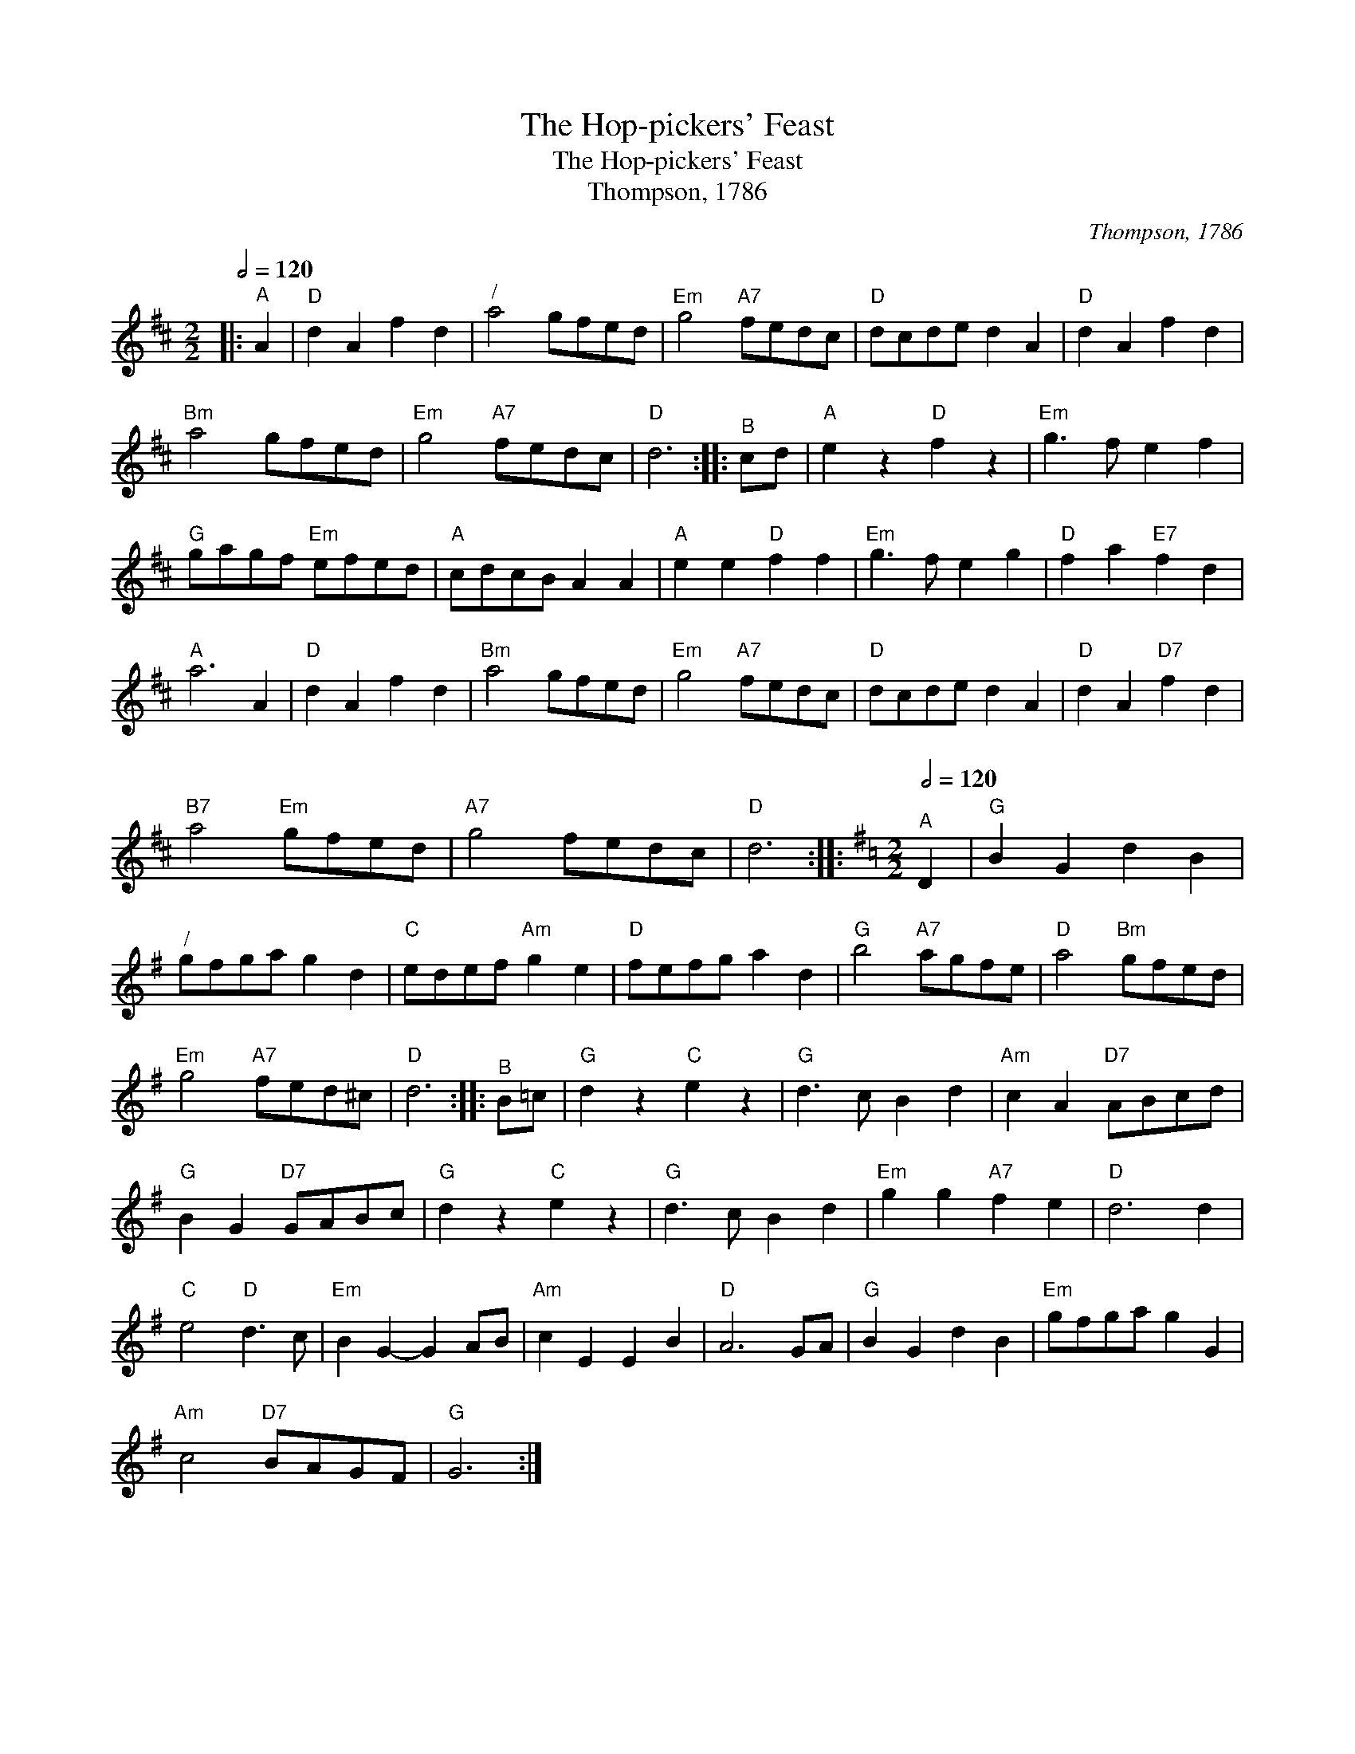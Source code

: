 X:1
T:The Hop-pickers' Feast
T:The Hop-pickers' Feast
T:Thompson, 1786
C:Thompson, 1786
L:1/8
Q:1/2=120
M:2/2
K:D
V:1 treble 
V:1
|:"^A" A2 |"D" d2 A2 f2 d2 |"^/" a4 gfed |"Em" g4"A7" fedc |"D" dcde d2 A2 |"D" d2 A2 f2 d2 | %6
"Bm" a4 gfed |"Em" g4"A7" fedc |"D" d6 ::"^B" cd |"A" e2 z2"D" f2 z2 |"Em" g3 f e2 f2 | %12
"G" gagf"Em" efed |"A" cdcB A2 A2 |"A" e2 e2"D" f2 f2 |"Em" g3 f e2 g2 |"D" f2 a2"E7" f2 d2 | %17
"A" a6 A2 |"D" d2 A2 f2 d2 |"Bm" a4 gfed |"Em" g4"A7" fedc |"D" dcde d2 A2 |"D" d2 A2"D7" f2 d2 | %23
"B7" a4"Em" gfed |"A7" g4 fedc |"D" d6 ::[K:G][M:2/2][Q:1/2=120]"^A" D2 |"G" B2 G2 d2 B2 | %28
"^/" gfga g2 d2 |"C" edef"Am" g2 e2 |"D" fefg a2 d2 |"G" b4"A7" agfe |"D" a4"Bm" gfed | %33
"Em" g4"A7" fed^c |"D" d6 ::"^B" B=c |"G" d2 z2"C" e2 z2 |"G" d3 c B2 d2 |"Am" c2 A2"D7" ABcd | %39
"G" B2 G2"D7" GABc |"G" d2 z2"C" e2 z2 |"G" d3 c B2 d2 |"Em" g2 g2"A7" f2 e2 |"D" d6 d2 | %44
"C" e4"D" d3 c |"Em" B2 G2- G2 AB |"Am" c2 E2 E2 B2 |"D" A6 GA |"G" B2 G2 d2 B2 |"Em" gfga g2 G2 | %50
"Am" c4"D7" BAGF |"G" G6 :| %52

